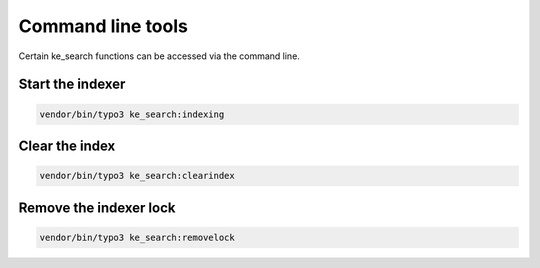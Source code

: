﻿.. include:: /Includes.rst.txt

.. _commandline:

==================
Command line tools
==================

Certain ke_search functions can be accessed via the command line.

.. _commandline-indexing:

Start the indexer
=================

.. code-block:: bash

	vendor/bin/typo3 ke_search:indexing

.. figure:: /Images/CommandLine/cli-start-indexing.png
   :alt: Indexing command
   :class: with-border

Clear the index
===============

.. code-block:: bash

	vendor/bin/typo3 ke_search:clearindex

.. figure:: /Images/CommandLine/cli-clear-index.png
   :alt: Clear index command
   :class: with-border

Remove the indexer lock
=======================

.. code-block:: bash

	vendor/bin/typo3 ke_search:removelock

.. figure:: /Images/CommandLine/cli-removelock.png
   :alt: Remove lock command
   :class: with-border
